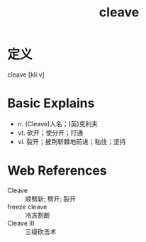 #+title: cleave
#+roam_tags:英语单词

* 定义
  
cleave [kliːv]

* Basic Explains
- n. (Cleave)人名；(英)克利夫
- vt. 砍开；使分开；打通
- vi. 裂开；披荆斩棘地前进；粘住；坚持

* Web References
- Cleave :: 顺劈斩; 劈开; 裂开
- freeze cleave :: 冷冻割断
- Cleave III :: 三级砍击术
